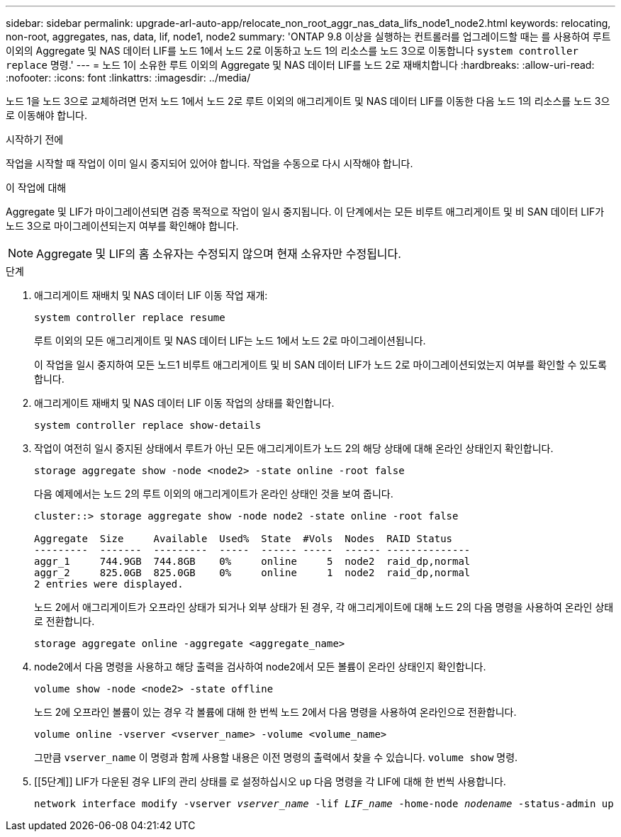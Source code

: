 ---
sidebar: sidebar 
permalink: upgrade-arl-auto-app/relocate_non_root_aggr_nas_data_lifs_node1_node2.html 
keywords: relocating, non-root, aggregates, nas, data, lif, node1, node2 
summary: 'ONTAP 9.8 이상을 실행하는 컨트롤러를 업그레이드할 때는 를 사용하여 루트 이외의 Aggregate 및 NAS 데이터 LIF를 노드 1에서 노드 2로 이동하고 노드 1의 리소스를 노드 3으로 이동합니다 `system controller replace` 명령.' 
---
= 노드 1이 소유한 루트 이외의 Aggregate 및 NAS 데이터 LIF를 노드 2로 재배치합니다
:hardbreaks:
:allow-uri-read: 
:nofooter: 
:icons: font
:linkattrs: 
:imagesdir: ../media/


[role="lead"]
노드 1을 노드 3으로 교체하려면 먼저 노드 1에서 노드 2로 루트 이외의 애그리게이트 및 NAS 데이터 LIF를 이동한 다음 노드 1의 리소스를 노드 3으로 이동해야 합니다.

.시작하기 전에
작업을 시작할 때 작업이 이미 일시 중지되어 있어야 합니다. 작업을 수동으로 다시 시작해야 합니다.

.이 작업에 대해
Aggregate 및 LIF가 마이그레이션되면 검증 목적으로 작업이 일시 중지됩니다. 이 단계에서는 모든 비루트 애그리게이트 및 비 SAN 데이터 LIF가 노드 3으로 마이그레이션되는지 여부를 확인해야 합니다.


NOTE: Aggregate 및 LIF의 홈 소유자는 수정되지 않으며 현재 소유자만 수정됩니다.

.단계
. 애그리게이트 재배치 및 NAS 데이터 LIF 이동 작업 재개:
+
`system controller replace resume`

+
루트 이외의 모든 애그리게이트 및 NAS 데이터 LIF는 노드 1에서 노드 2로 마이그레이션됩니다.

+
이 작업을 일시 중지하여 모든 노드1 비루트 애그리게이트 및 비 SAN 데이터 LIF가 노드 2로 마이그레이션되었는지 여부를 확인할 수 있도록 합니다.

. 애그리게이트 재배치 및 NAS 데이터 LIF 이동 작업의 상태를 확인합니다.
+
`system controller replace show-details`

. 작업이 여전히 일시 중지된 상태에서 루트가 아닌 모든 애그리게이트가 노드 2의 해당 상태에 대해 온라인 상태인지 확인합니다.
+
`storage aggregate show -node <node2> -state online -root false`

+
다음 예제에서는 노드 2의 루트 이외의 애그리게이트가 온라인 상태인 것을 보여 줍니다.

+
[listing]
----
cluster::> storage aggregate show -node node2 -state online -root false

Aggregate  Size     Available  Used%  State  #Vols  Nodes  RAID Status
---------  -------  ---------  -----  ------ -----  ------ --------------
aggr_1     744.9GB  744.8GB    0%     online     5  node2  raid_dp,normal
aggr_2     825.0GB  825.0GB    0%     online     1  node2  raid_dp,normal
2 entries were displayed.
----
+
노드 2에서 애그리게이트가 오프라인 상태가 되거나 외부 상태가 된 경우, 각 애그리게이트에 대해 노드 2의 다음 명령을 사용하여 온라인 상태로 전환합니다.

+
`storage aggregate online -aggregate <aggregate_name>`

. node2에서 다음 명령을 사용하고 해당 출력을 검사하여 node2에서 모든 볼륨이 온라인 상태인지 확인합니다.
+
`volume show -node <node2> -state offline`

+
노드 2에 오프라인 볼륨이 있는 경우 각 볼륨에 대해 한 번씩 노드 2에서 다음 명령을 사용하여 온라인으로 전환합니다.

+
`volume online -vserver <vserver_name> -volume <volume_name>`

+
그만큼  `vserver_name` 이 명령과 함께 사용할 내용은 이전 명령의 출력에서 찾을 수 있습니다.  `volume show` 명령.



. [[5단계]] LIF가 다운된 경우 LIF의 관리 상태를 로 설정하십시오 `up` 다음 명령을 각 LIF에 대해 한 번씩 사용합니다.
+
`network interface modify -vserver _vserver_name_ -lif _LIF_name_ -home-node _nodename_ -status-admin up`


